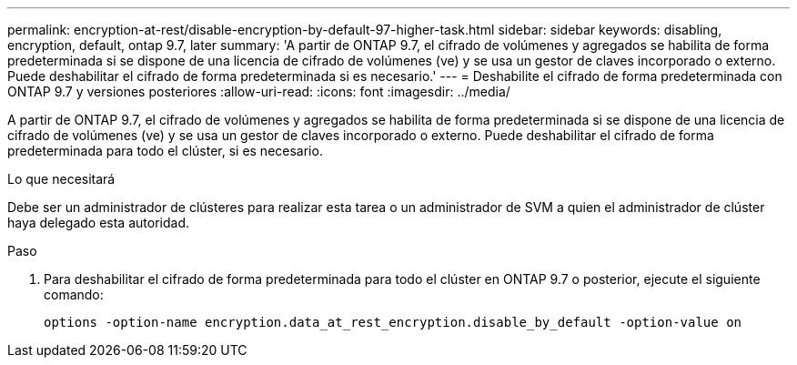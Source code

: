 ---
permalink: encryption-at-rest/disable-encryption-by-default-97-higher-task.html 
sidebar: sidebar 
keywords: disabling, encryption, default, ontap 9.7, later 
summary: 'A partir de ONTAP 9.7, el cifrado de volúmenes y agregados se habilita de forma predeterminada si se dispone de una licencia de cifrado de volúmenes (ve) y se usa un gestor de claves incorporado o externo. Puede deshabilitar el cifrado de forma predeterminada si es necesario.' 
---
= Deshabilite el cifrado de forma predeterminada con ONTAP 9.7 y versiones posteriores
:allow-uri-read: 
:icons: font
:imagesdir: ../media/


[role="lead"]
A partir de ONTAP 9.7, el cifrado de volúmenes y agregados se habilita de forma predeterminada si se dispone de una licencia de cifrado de volúmenes (ve) y se usa un gestor de claves incorporado o externo. Puede deshabilitar el cifrado de forma predeterminada para todo el clúster, si es necesario.

.Lo que necesitará
Debe ser un administrador de clústeres para realizar esta tarea o un administrador de SVM a quien el administrador de clúster haya delegado esta autoridad.

.Paso
. Para deshabilitar el cifrado de forma predeterminada para todo el clúster en ONTAP 9.7 o posterior, ejecute el siguiente comando:
+
`options -option-name encryption.data_at_rest_encryption.disable_by_default -option-value on`


